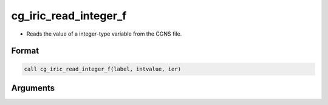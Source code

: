cg_iric_read_integer_f
======================

-  Reads the value of a integer-type variable from the CGNS file.

Format
------
.. code-block:: fortran

   call cg_iric_read_integer_f(label, intvalue, ier)

Arguments
---------

.. csv-table:: Arguments of cg_iric_read_integer_f
   :file: cg_iric_read_integer_f_args.csv
   :header-rows: 1

